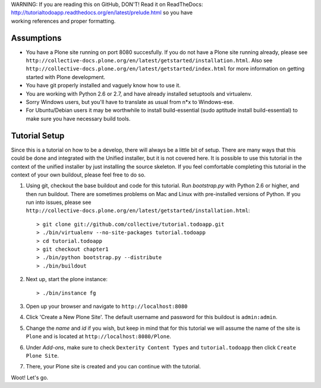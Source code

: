 .. line-block::

    WARNING: If you are reading this on GitHub, DON'T! Read it on ReadTheDocs:
    http://tutorialtodoapp.readthedocs.org/en/latest/prelude.html so you have
    working references and proper formatting.


.. index::
   single: Tutorial setup

===========
Assumptions
===========

* You have a Plone site running on port 8080 succesfully. If you do not have a
  Plone site running already, please see
  ``http://collective-docs.plone.org/en/latest/getstarted/installation.html``.
  Also see ``http://collective-docs.plone.org/en/latest/getstarted/index.html``
  for more information on getting started with Plone development.
* You have git  properly installed and vaguely know how to use it.
* You are working with Python 2.6 or 2.7, and have already installed setuptools
  and virtualenv.
* Sorry Windows users, but you'll have to translate as usual from n*x to
  Windows-ese.
* For Ubuntu/Debian users it may be worthwhile to install build-essential
  (sudo aptitude install build-essential) to make sure you have necessary
  build tools.

==============
Tutorial Setup
==============

Since this is a tutorial on how to be a develop, there will always be a little
bit of setup. There are many ways that this could be done and integrated with
the Unified installer, but it is not covered here. It is possible to use this
tutorial in the context of the unified installer by just installing the source
skeleton. If you feel comfortable completing this tutorial in the context of
your own buildout, please feel free to do so.

#. Using git, checkout the base buildout and code for this tutorial. Run
   `bootstrap.py` with Python 2.6 or higher, and then run buildout. There are
   sometimes problems on Mac and Linux with pre-installed versions of Python.
   If you run into issues, please see
   ``http://collective-docs.plone.org/en/latest/getstarted/installation.html``::

    > git clone git://github.com/collective/tutorial.todoapp.git
    > ./bin/virtualenv --no-site-packages tutorial.todoapp
    > cd tutorial.todoapp
    > git checkout chapter1
    > ./bin/python bootstrap.py --distribute
    > ./bin/buildout

#. Next up, start the plone instance::

    > ./bin/instance fg

#. Open up your browser and navigate to ``http://localhost:8080``
#. Click 'Create a New Plone Site'. The default username and password for this
   buildout is ``admin:admin``.

#. Change the `name` and `id` if you wish, but keep in mind that for this
   tutorial we will assume the name of the site is ``Plone`` and is located at
   ``http://localhost:8080/Plone``.

   .. image:: images/dexterity_extension.jpg
      :width: 400px

#. Under `Add-ons`, make sure to check ``Dexterity Content Types`` and
   ``tutorial.todoapp`` then click ``Create Plone Site``.

   .. image:: images/install_todo.jpg
      :width: 400px

#. There, your Plone site is created and you can continue with the tutorial.

   .. image:: images/welcome_to_plone.jpg
      :width: 400px

Woot! Let's go.
